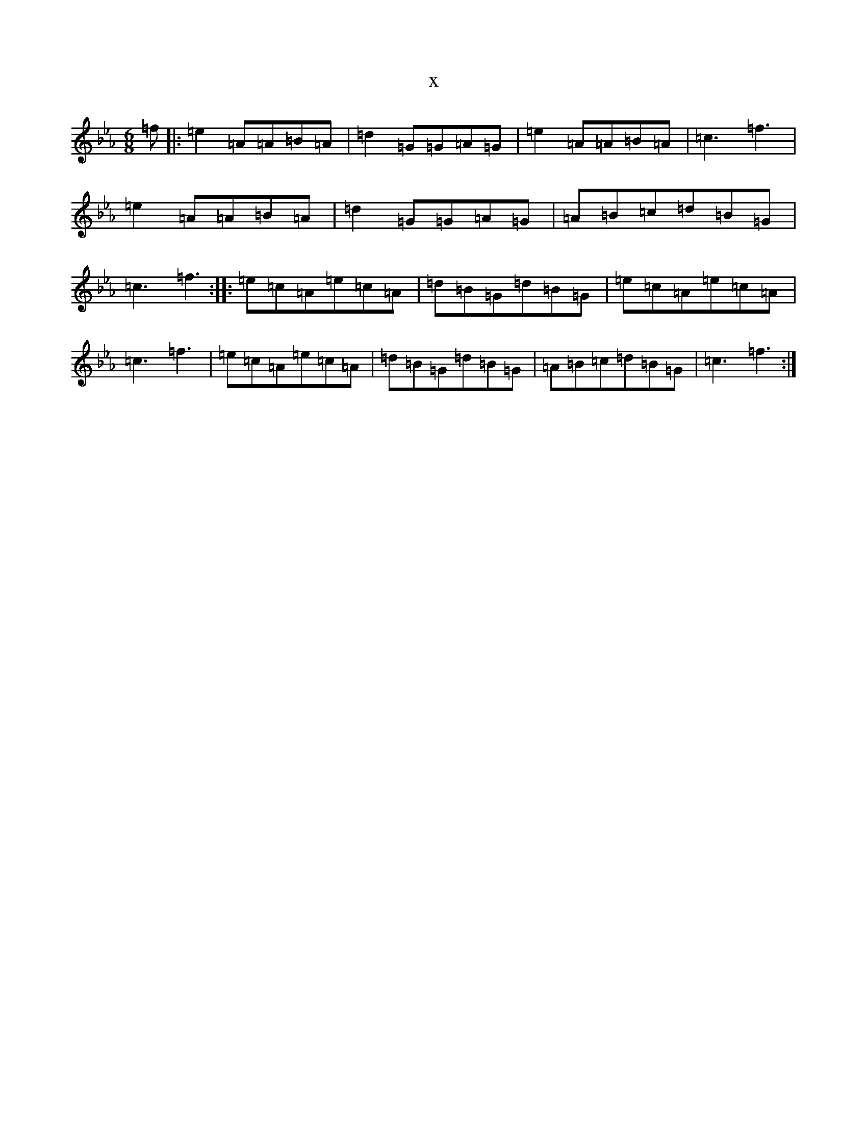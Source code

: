 X:8338
T:x
L:1/8
M:6/8
K: C minor
=f|:=e2=A=A=B=A|=d2=G=G=A=G|=e2=A=A=B=A|=c3=f3|=e2=A=A=B=A|=d2=G=G=A=G|=A=B=c=d=B=G|=c3=f3:||:=e=c=A=e=c=A|=d=B=G=d=B=G|=e=c=A=e=c=A|=c3=f3|=e=c=A=e=c=A|=d=B=G=d=B=G|=A=B=c=d=B=G|=c3=f3:|